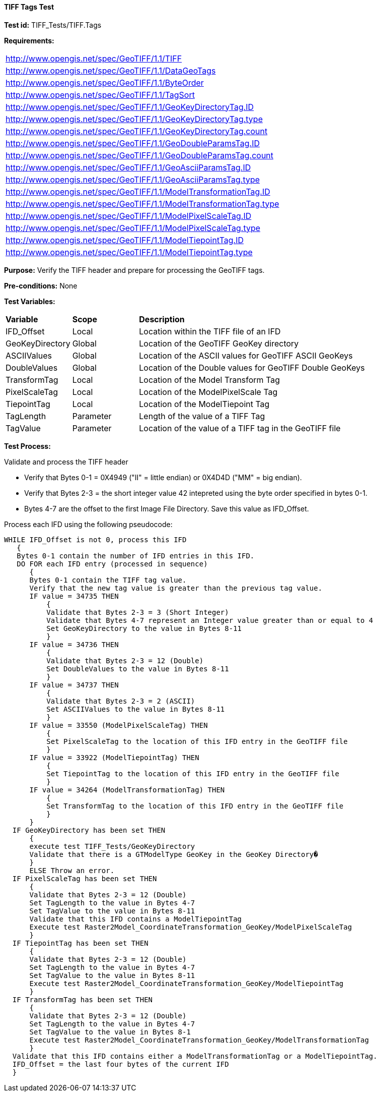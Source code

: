 ==== TIFF Tags Test

*Test id:* TIFF_Tests/TIFF.Tags

*Requirements:* 

[width="100%"]
|===
|http://www.opengis.net/spec/GeoTIFF/1.1/TIFF
|http://www.opengis.net/spec/GeoTIFF/1.1/DataGeoTags
|http://www.opengis.net/spec/GeoTIFF/1.1/ByteOrder
|http://www.opengis.net/spec/GeoTIFF/1.1/TagSort
|http://www.opengis.net/spec/GeoTIFF/1.1/GeoKeyDirectoryTag.ID
|http://www.opengis.net/spec/GeoTIFF/1.1/GeoKeyDirectoryTag.type
|http://www.opengis.net/spec/GeoTIFF/1.1/GeoKeyDirectoryTag.count
|http://www.opengis.net/spec/GeoTIFF/1.1/GeoDoubleParamsTag.ID
|http://www.opengis.net/spec/GeoTIFF/1.1/GeoDoubleParamsTag.count
|http://www.opengis.net/spec/GeoTIFF/1.1/GeoAsciiParamsTag.ID
|http://www.opengis.net/spec/GeoTIFF/1.1/GeoAsciiParamsTag.type
|http://www.opengis.net/spec/GeoTIFF/1.1/ModelTransformationTag.ID 
|http://www.opengis.net/spec/GeoTIFF/1.1/ModelTransformationTag.type
|http://www.opengis.net/spec/GeoTIFF/1.1/ModelPixelScaleTag.ID 
|http://www.opengis.net/spec/GeoTIFF/1.1/ModelPixelScaleTag.type
|http://www.opengis.net/spec/GeoTIFF/1.1/ModelTiepointTag.ID
|http://www.opengis.net/spec/GeoTIFF/1.1/ModelTiepointTag.type
|===

*Purpose:* Verify the TIFF header and prepare for processing the GeoTIFF tags.

*Pre-conditions:* None 

*Test Variables:*

[cols=">20,^20,<80",width="100%", Options="header"]
|===
^|**Variable** ^|**Scope** ^|**Description**
|IFD_Offset |Local |Location within the TIFF file of an IFD
|GeoKeyDirectory |Global |Location of the GeoTIFF GeoKey directory
|ASCIIValues |Global |Location of the ASCII values for GeoTIFF ASCII GeoKeys 
|DoubleValues |Global |Location of the Double values for GeoTIFF Double GeoKeys
|TransformTag |Local |Location of the Model Transform Tag
|PixelScaleTag |Local |Location of the ModelPixelScale Tag
|TiepointTag |Local |Location of the ModelTiepoint Tag
|TagLength |Parameter |Length of the value of a TIFF Tag
|TagValue |Parameter |Location of the value of a TIFF tag in the GeoTIFF file
|===

*Test Process:*

Validate and process the TIFF header

*      Verify that Bytes 0-1 = 0X4949 ("II" = little endian) or 0X4D4D ("MM" = big endian).
*      Verify that Bytes 2-3 = the short integer value 42 intepreted using the byte order specified in bytes 0-1.
*      Bytes 4-7 are the offset to the first Image File Directory. Save this value as IFD_Offset.

Process each IFD using the following pseudocode:

  WHILE IFD_Offset is not 0, process this IFD 
     { 
     Bytes 0-1 contain the number of IFD entries in this IFD. 
     DO FOR each IFD entry (processed in sequence) 
        { 
        Bytes 0-1 contain the TIFF tag value. 
        Verify that the new tag value is greater than the previous tag value. 
        IF value = 34735 THEN 
            {
            Validate that Bytes 2-3 = 3 (Short Integer)
            Validate that Bytes 4-7 represent an Integer value greater than or equal to 4
            Set GeoKeyDirectory to the value in Bytes 8-11
            }
        IF value = 34736 THEN 
            {
            Validate that Bytes 2-3 = 12 (Double)
            Set DoubleValues to the value in Bytes 8-11
            }
        IF value = 34737 THEN
            {
            Validate that Bytes 2-3 = 2 (ASCII)
            Set ASCIIValues to the value in Bytes 8-11
            }
        IF value = 33550 (ModelPixelScaleTag) THEN
            {
            Set PixelScaleTag to the location of this IFD entry in the GeoTIFF file
            } 
        IF value = 33922 (ModelTiepointTag) THEN
            {
            Set TiepointTag to the location of this IFD entry in the GeoTIFF file
            }     
        IF value = 34264 (ModelTransformationTag) THEN
            {
            Set TransformTag to the location of this IFD entry in the GeoTIFF file
            }
        }
    IF GeoKeyDirectory has been set THEN
        {
        execute test TIFF_Tests/GeoKeyDirectory
        Validate that there is a GTModelType GeoKey in the GeoKey Directory�
        } 
        ELSE Throw an error.
    IF PixelScaleTag has been set THEN
        {
        Validate that Bytes 2-3 = 12 (Double)
        Set TagLength to the value in Bytes 4-7
        Set TagValue to the value in Bytes 8-11
        Validate that this IFD contains a ModelTiepointTag
        Execute test Raster2Model_CoordinateTransformation_GeoKey/ModelPixelScaleTag
        }
    IF TiepointTag has been set THEN
        {
        Validate that Bytes 2-3 = 12 (Double)
        Set TagLength to the value in Bytes 4-7
        Set TagValue to the value in Bytes 8-11
        Execute test Raster2Model_CoordinateTransformation_GeoKey/ModelTiepointTag
        }     
    IF TransformTag has been set THEN
        {
        Validate that Bytes 2-3 = 12 (Double)
        Set TagLength to the value in Bytes 4-7
        Set TagValue to the value in Bytes 8-1
        Execute test Raster2Model_CoordinateTransformation_GeoKey/ModelTransformationTag
        }
    Validate that this IFD contains either a ModelTransformationTag or a ModelTiepointTag.
    IFD_Offset = the last four bytes of the current IFD 
    }

